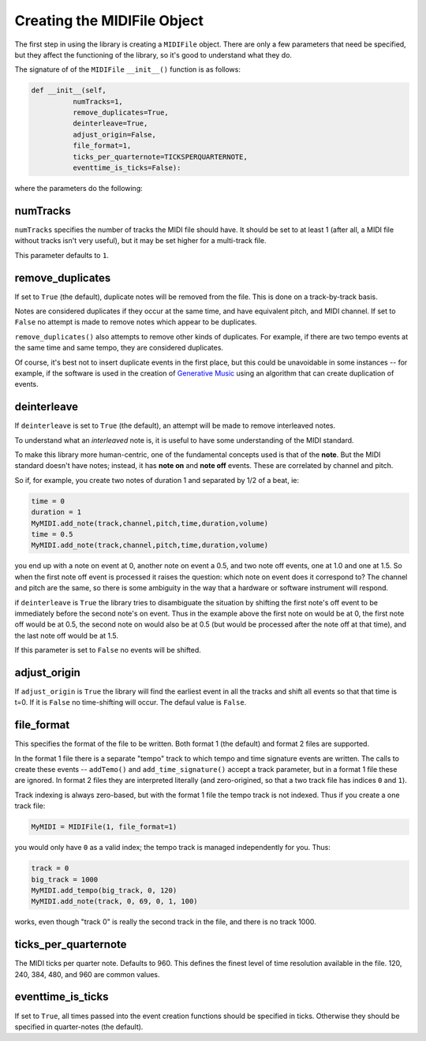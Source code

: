 Creating the MIDIFile Object
============================

The first step in using the library is creating a ``MIDIFile`` object.
There are only a few parameters that need be specified, but they affect
the functioning of the library, so it's good to understand what they do.

The signature of of the ``MIDIFile`` ``__init__()`` function is
as follows:

.. code:: python

  def __init__(self,
            numTracks=1,
            remove_duplicates=True,
            deinterleave=True,
            adjust_origin=False,
            file_format=1,
            ticks_per_quarternote=TICKSPERQUARTERNOTE,
            eventtime_is_ticks=False):

where the parameters do the following:

numTracks
---------

``numTracks`` specifies the number of tracks the MIDI file should have.
It should be set to at least 1 (after all, a MIDI file without tracks isn't
very useful), but it may be set higher for a multi-track file.

This parameter defaults to ``1``.

remove_duplicates
----------------

If set to ``True`` (the default), duplicate notes will be removed from
the file. This is done on a track-by-track basis.

Notes are considered duplicates if they occur at the same time, and have
equivalent pitch, and MIDI channel. If set to ``False`` no attempt is made
to remove notes which appear to be duplicates.

``remove_duplicates()`` also attempts to remove other kinds of duplicates. For
example, if there are two tempo events at the same time and same tempo, they
are considered duplicates.

Of course, it's best not to insert duplicate events in the first place,
but this could be unavoidable in some instances -- for example, if the software
is used in the creation of `Generative Music <https://en.wikipedia.org/wiki/Generative_music>`_
using an algorithm that can create duplication of events.

deinterleave
------------

If ``deinterleave`` is set to ``True`` (the default), an attempt will be made
to remove interleaved notes.

To understand what an *interleaved* note is, it is useful to have some understanding
of the MIDI standard.

To make this library more human-centric, one of the fundamental concepts used is
that of the **note**. But the MIDI standard doesn't have notes; instead, it has
**note on** and **note off** events. These are correlated by channel and pitch.

So if, for example, you create two notes of duration 1 and separated by 1/2 of
a beat, ie:

.. code:: python

  time = 0
  duration = 1
  MyMIDI.add_note(track,channel,pitch,time,duration,volume)
  time = 0.5
  MyMIDI.add_note(track,channel,pitch,time,duration,volume)

you end up with a note on event at 0, another note on event a 0.5, and
two note off events, one at 1.0 and one at 1.5. So when the first note off
event is processed it raises the question: which note on event does it correspond to?
The channel and pitch are the same, so there is some ambiguity in the
way that a hardware or software instrument will respond.

if ``deinterleave`` is ``True`` the library tries to disambiguate the situation
by shifting the first note's off event to be immediately before the second
note's on event. Thus in the example above the first note on would be at 0,
the first note off would be at 0.5, the second note on would also be at
0.5 (but would be processed after the note off at that time), and the last
note off would be at 1.5.

If this parameter is set to ``False`` no events will be shifted.

adjust_origin
-------------

If ``adjust_origin`` is ``True`` the library will find the earliest
event in all the tracks and shift all events so that that time is t=0.
If it is ``False`` no time-shifting will occur. The defaul value is
``False``.

file_format
-----------

This specifies the format of the file to be written. Both format 1 (the default)
and format 2 files are supported.

In the format 1 file there is a separate "tempo" track to which tempo and
time signature events are written. The calls to create these events --
``addTemo()`` and ``add_time_signature()`` accept a track parameter, but in
a format 1 file these are ignored. In format 2 files they are interpreted
literally (and zero-origined, so that a two track file has indices ``0`` and
``1``).

Track indexing is always zero-based, but with the format 1 file the tempo track
is not indexed. Thus if you create a one track file:

.. code:: python

    MyMIDI = MIDIFile(1, file_format=1)

you would only have ``0`` as a valid index; the tempo track is managed independently
for you. Thus:

.. code:: python

    track = 0
    big_track = 1000
    MyMIDI.add_tempo(big_track, 0, 120)
    MyMIDI.add_note(track, 0, 69, 0, 1, 100)

works, even though "track 0" is really the second track in the file, and there is
no track 1000.

ticks_per_quarternote
---------------------

The MIDI ticks per quarter note. Defaults to 960. This defines the
finest level of time resolution available in the file. 120, 240, 384,
480, and 960 are common values.

eventtime_is_ticks
------------------

If set to ``True``, all times passed into the event creation functions
should be specified in ticks. Otherwise they should be specified in
quarter-notes (the default).
